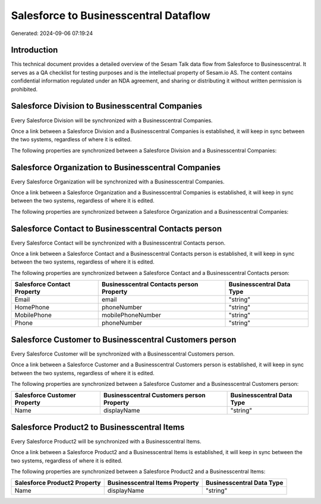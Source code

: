 ======================================
Salesforce to Businesscentral Dataflow
======================================

Generated: 2024-09-06 07:19:24

Introduction
------------

This technical document provides a detailed overview of the Sesam Talk data flow from Salesforce to Businesscentral. It serves as a QA checklist for testing purposes and is the intellectual property of Sesam.io AS. The content contains confidential information regulated under an NDA agreement, and sharing or distributing it without written permission is prohibited.

Salesforce Division to Businesscentral Companies
------------------------------------------------
Every Salesforce Division will be synchronized with a Businesscentral Companies.

Once a link between a Salesforce Division and a Businesscentral Companies is established, it will keep in sync between the two systems, regardless of where it is edited.

The following properties are synchronized between a Salesforce Division and a Businesscentral Companies:

.. list-table::
   :header-rows: 1

   * - Salesforce Division Property
     - Businesscentral Companies Property
     - Businesscentral Data Type


Salesforce Organization to Businesscentral Companies
----------------------------------------------------
Every Salesforce Organization will be synchronized with a Businesscentral Companies.

Once a link between a Salesforce Organization and a Businesscentral Companies is established, it will keep in sync between the two systems, regardless of where it is edited.

The following properties are synchronized between a Salesforce Organization and a Businesscentral Companies:

.. list-table::
   :header-rows: 1

   * - Salesforce Organization Property
     - Businesscentral Companies Property
     - Businesscentral Data Type


Salesforce Contact to Businesscentral Contacts person
-----------------------------------------------------
Every Salesforce Contact will be synchronized with a Businesscentral Contacts person.

Once a link between a Salesforce Contact and a Businesscentral Contacts person is established, it will keep in sync between the two systems, regardless of where it is edited.

The following properties are synchronized between a Salesforce Contact and a Businesscentral Contacts person:

.. list-table::
   :header-rows: 1

   * - Salesforce Contact Property
     - Businesscentral Contacts person Property
     - Businesscentral Data Type
   * - Email
     - email
     - "string"
   * - HomePhone
     - phoneNumber
     - "string"
   * - MobilePhone
     - mobilePhoneNumber
     - "string"
   * - Phone
     - phoneNumber
     - "string"


Salesforce Customer to Businesscentral Customers person
-------------------------------------------------------
Every Salesforce Customer will be synchronized with a Businesscentral Customers person.

Once a link between a Salesforce Customer and a Businesscentral Customers person is established, it will keep in sync between the two systems, regardless of where it is edited.

The following properties are synchronized between a Salesforce Customer and a Businesscentral Customers person:

.. list-table::
   :header-rows: 1

   * - Salesforce Customer Property
     - Businesscentral Customers person Property
     - Businesscentral Data Type
   * - Name
     - displayName
     - "string"


Salesforce Product2 to Businesscentral Items
--------------------------------------------
Every Salesforce Product2 will be synchronized with a Businesscentral Items.

Once a link between a Salesforce Product2 and a Businesscentral Items is established, it will keep in sync between the two systems, regardless of where it is edited.

The following properties are synchronized between a Salesforce Product2 and a Businesscentral Items:

.. list-table::
   :header-rows: 1

   * - Salesforce Product2 Property
     - Businesscentral Items Property
     - Businesscentral Data Type
   * - Name	
     - displayName
     - "string"

